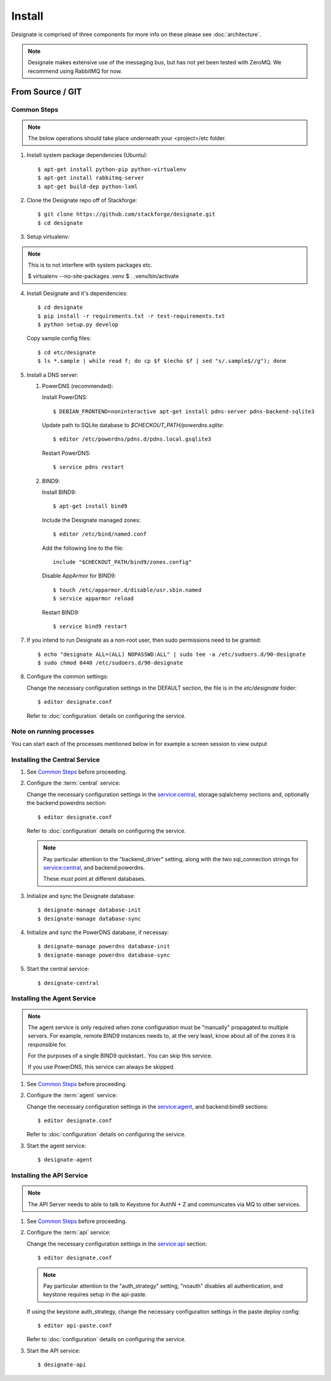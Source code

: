 ..
    Copyright 2012 Endre Karlson for Bouvet ASA

    Licensed under the Apache License, Version 2.0 (the "License"); you may
    not use this file except in compliance with the License. You may obtain
    a copy of the License at

        http://www.apache.org/licenses/LICENSE-2.0

    Unless required by applicable law or agreed to in writing, software
    distributed under the License is distributed on an "AS IS" BASIS, WITHOUT
    WARRANTIES OR CONDITIONS OF ANY KIND, either express or implied. See the
    License for the specific language governing permissions and limitations
    under the License.

.. _install:

========================
Install
========================

Designate is comprised of three components for more info on these please
see :doc:`architecture`.

.. note::
   Designate makes extensive use of the messaging bus, but has not
   yet been tested with ZeroMQ. We recommend using RabbitMQ for now.


From Source / GIT
+++++++++++++++++

Common Steps
============

.. index::
   double: installing; common_steps

.. note::
   The below operations should take place underneath your <project>/etc folder.

1. Install system package dependencies (Ubuntu)::

   $ apt-get install python-pip python-virtualenv
   $ apt-get install rabbitmq-server
   $ apt-get build-dep python-lxml

2. Clone the Designate repo off of Stackforge::

   $ git clone https://github.com/stackforge/designate.git
   $ cd designate

3. Setup virtualenv::

.. note::
   This is to not interfere with system packages etc.

   $ virtualenv --no-site-packages .venv
   $ . .venv/bin/activate

4. Install Designate and it's dependencies::

   $ cd designate
   $ pip install -r requirements.txt -r test-requirements.txt
   $ python setup.py develop

   Copy sample config files::

   $ cd etc/designate
   $ ls *.sample | while read f; do cp $f $(echo $f | sed "s/.sample$//g"); done

5. Install a DNS server::

   1. PowerDNS (recommended)::

      Install PowerDNS::

      $ DEBIAN_FRONTEND=noninteractive apt-get install pdns-server pdns-backend-sqlite3

      Update path to SQLite database to `$CHECKOUT_PATH/powerdns.sqlite`::

      $ editor /etc/powerdns/pdns.d/pdns.local.gsqlite3

      Restart PowerDNS::

      $ service pdns restart

   2. BIND9::

      Install BIND9::

      $ apt-get install bind9

      Include the Designate managed zones::

      $ editor /etc/bind/named.conf

      Add the following line to the file::

        include "$CHECKOUT_PATH/bind9/zones.config"

      Disable AppArmor for BIND9::

      $ touch /etc/apparmor.d/disable/usr.sbin.named
      $ service apparmor reload

      Restart BIND9::

      $ service bind9 restart

7. If you intend to run Designate as a non-root user, then sudo permissions
   need to be granted::

   $ echo "designate ALL=(ALL) NOPASSWD:ALL" | sudo tee -a /etc/sudoers.d/90-designate
   $ sudo chmod 0440 /etc/sudoers.d/90-designate

8. Configure the common settings::

   Change the necessary configuration settings in the DEFAULT section, the file
   is in the `etc/designate` folder::

   $ editor designate.conf

   Refer to :doc:`configuration` details on configuring the service.

Note on running processes
=========================

You can start each of the processes mentioned below in for example a screen
session to view output


Installing the Central Service
==============================

.. index::
   double: installing; central

1. See `Common Steps`_ before proceeding.

2. Configure the :term:`central` service::

   Change the necessary configuration settings in the service:central,
   storage:sqlalchemy sections and, optionally the backend:powerdns section::

   $ editor designate.conf

   Refer to :doc:`configuration` details on configuring the service.

   .. note::
      Pay particular attention to the "backend_driver" setting, along with the
      two sql_connection strings for service:central, and backend:powerdns.

      These *must* point at different databases.

3. Initialize and sync the Designate database::

   $ designate-manage database-init
   $ designate-manage database-sync

4. Initialize and sync the PowerDNS database, if necessay::

   $ designate-manage powerdns database-init
   $ designate-manage powerdns database-sync

5. Start the central service::

   $ designate-central


Installing the Agent Service
============================

.. index::
   double: installing; agent

.. note::
   The agent service is only required when zone configuration must be "manually"
   propagated to multiple servers. For example, remote BIND9 instances needs to,
   at the very least, know about all of the zones it is responsible for.

   For the purposes of a single BIND9 quickstart.. You can skip this service.

   If you use PowerDNS, this service can always be skipped.


1. See `Common Steps`_ before proceeding.

2. Configure the :term:`agent` service::

   Change the necessary configuration settings in the service:agent,
   and backend:bind9 sections::

   $ editor designate.conf

   Refer to :doc:`configuration` details on configuring the service.

3. Start the agent service::

   $ designate-agent


Installing the API Service
==========================

.. index::
   double: installing; api

.. note::
   The API Server needs to able to talk to Keystone for AuthN + Z and
   communicates via MQ to other services.

1. See `Common Steps`_ before proceeding.

2. Configure the :term:`api` service::

   Change the necessary configuration settings in the service:api section::

   $ editor designate.conf

   .. note::
      Pay particular attention to the "auth_strategy" setting, "noauth" disables
      all authentication, and keystone requires setup in the api-paste.

   If using the keystone auth_strategy, change the necessary configuration
   settings in the paste deploy config::

   $ editor api-paste.conf

   Refer to :doc:`configuration` details on configuring the service.

3. Start the API service::

   $ designate-api
